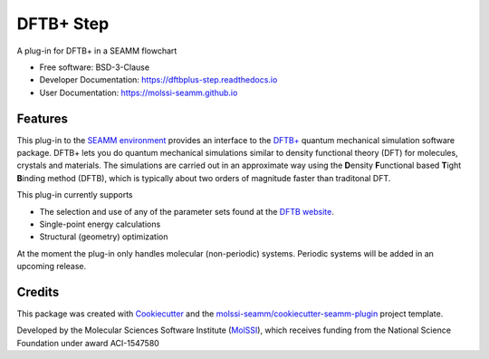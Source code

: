 ==========
DFTB+ Step
==========

| |pull| |CI| |docs| |coverage| |lgtm| |PyUp|
| |Release| |PyPi|

A plug-in for DFTB+ in a SEAMM flowchart

* Free software: BSD-3-Clause
* Developer Documentation: https://dftbplus-step.readthedocs.io
* User Documentation: https://molssi-seamm.github.io

.. |pull| image:: https://img.shields.io/github/issues-pr-raw/molssi-seamm/dftbplus_step
   :target: https://github.com/molssi-seamm/dftbplus_step/pulls
   :alt: GitHub pull requests

.. |CI| image:: https://github.com/molssi-seamm/dftbplus_step/workflows/CI/badge.svg
   :target: https://github.com/molssi-seamm/dftbplus_step/actions?query=workflow%3ACI
   :alt: CI status

.. |docs| image:: https://readthedocs.org/projects/dftbplus-step/badge/?version=latest
   :target: https://dftbplus-step.readthedocs.io/en/latest/?badge=latest
   :alt: Documentation Status

.. |coverage| image:: https://codecov.io/gh/molssi-seamm/dftbplus_step/branch/master/graph/badge.svg
   :target: https://codecov.io/gh/molssi-seamm/dftbplus_step
   :alt: Code coverage

.. |lgtm| image:: https://img.shields.io/lgtm/grade/python/g/molssi-seamm/dftbplus_step.svg?logo=lgtm&logoWidth=18
   :target: https://lgtm.com/projects/g/molssi-seamm/dftbplus_step/context:python
   :alt: Code Quality

.. |PyUp| image:: https://pyup.io/repos/github/molssi-seamm/dftbplus_step/shield.svg
   :target: https://pyup.io/repos/github/molssi-seamm/dftbplus_step/
   :alt: Updates for requirements

.. |Release| image:: https://github.com/molssi-seamm/dftbplus_step/workflows/Release/badge.svg
   :target: https://github.com/molssi-seamm/dftbplus_step/actions?query=workflow%3ARelease
   :alt: CI status for releases

.. |PyPi| image:: https://img.shields.io/pypi/v/dftbplus_step.svg
   :target: https://pypi.python.org/pypi/dftbplus_step
   :alt: Release version

Features
--------

This plug-in to the `SEAMM environment`_ provides an interface to the
`DFTB+`_ quantum mechanical simulation software package. DFTB+ lets
you do quantum mechanical simulations similar to density functional
theory (DFT)  for molecules, crystals and materials. The simulations
are carried out in an approximate way using the **D**\ ensity
**F**\ unctional based **T**\ ight **B**\ inding method (DFTB), which
is typically about two orders of magnitude faster than traditonal DFT.

This plug-in currently supports

* The selection and use of any of the parameter sets found at the
  `DFTB website`_.
* Single-point energy calculations
* Structural (geometry) optimization

At the moment the plug-in only handles molecular (non-periodic)
systems. Periodic systems will be added in an upcoming release.

.. _SEAMM environment: https://github.com/molssi-seamm
.. _DFTB+: https://dftbplus.org
.. _DFTB website: https://dftb.org

Credits
---------

This package was created with Cookiecutter_ and the
`molssi-seamm/cookiecutter-seamm-plugin`_ project template.

Developed by the Molecular Sciences Software Institute (MolSSI_),
which receives funding from the National Science Foundation under
award ACI-1547580

.. _Cookiecutter: https://github.com/audreyr/cookiecutter
.. _`molssi-seamm/cookiecutter-seamm-plugin`: https://github.com/molssi-seamm/cookiecutter-seamm-plugin
.. _MolSSI: https://molssi.org
